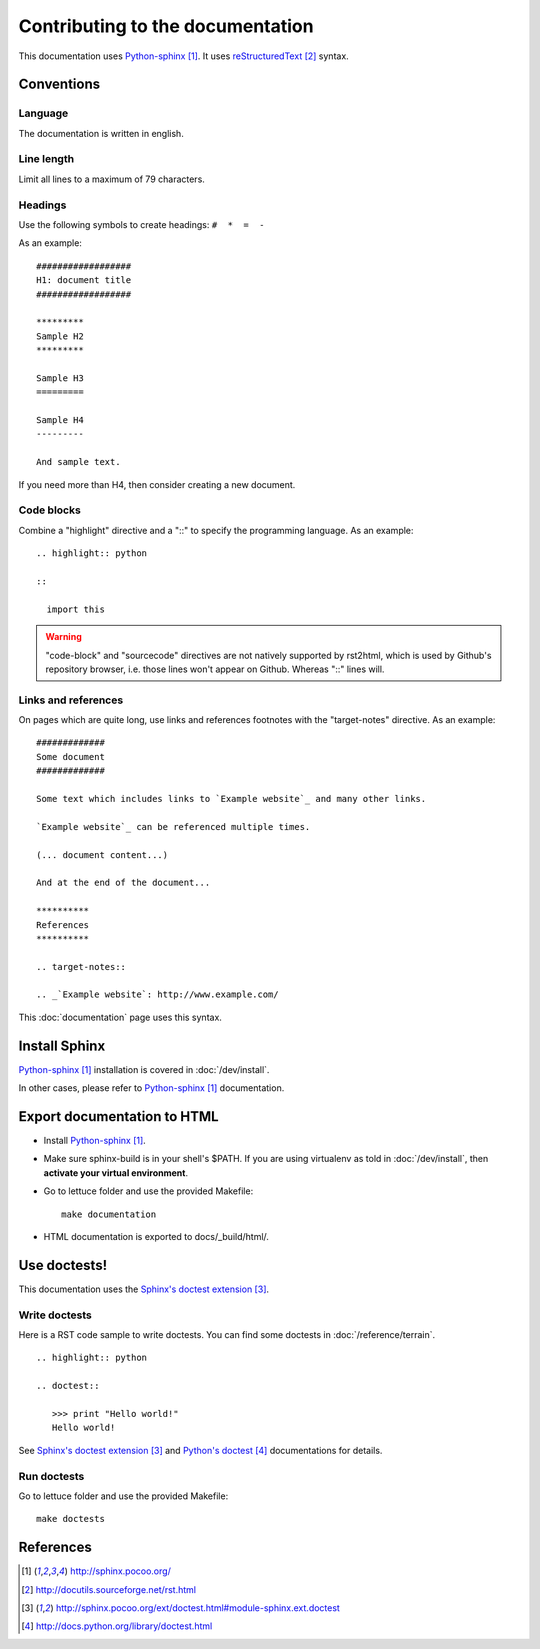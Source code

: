 #################################
Contributing to the documentation
#################################

This documentation uses `Python-sphinx`_. It uses `reStructuredText`_ syntax.

***********
Conventions
***********

Language
========

The documentation is written in english.

Line length
===========

Limit all lines to a maximum of 79 characters.

Headings
========

Use the following symbols to create headings: ``#  *  =  -``

As an example:

.. highlight:: rst

::

  ##################
  H1: document title
  ##################

  *********
  Sample H2
  *********

  Sample H3
  =========

  Sample H4
  ---------

  And sample text.

If you need more than H4, then consider creating a new document.

Code blocks
===========

Combine a "highlight" directive and a "::" to specify the programming language.
As an example:

.. highlight:: rst

::

  .. highlight:: python

  ::

    import this

.. warning::

  "code-block" and "sourcecode" directives are not natively supported by
  rst2html, which is used by Github's repository browser, i.e. those lines
  won't appear on Github. Whereas "::" lines will.

Links and references
====================

On pages which are quite long, use links and references footnotes with the
"target-notes" directive. As an example:

.. highlight:: rst

::

  #############
  Some document
  #############

  Some text which includes links to `Example website`_ and many other links.

  `Example website`_ can be referenced multiple times.

  (... document content...)

  And at the end of the document...

  **********
  References
  **********

  .. target-notes::

  .. _`Example website`: http://www.example.com/

This :doc:`documentation` page uses this syntax.

**************
Install Sphinx
**************

`Python-sphinx`_ installation is covered in :doc:`/dev/install`.

In other cases, please refer to `Python-sphinx`_ documentation.

****************************
Export documentation to HTML
****************************

* Install `Python-sphinx`_.
* Make sure sphinx-build is in your shell's $PATH. If you are using virtualenv
  as told in :doc:`/dev/install`, then **activate your virtual environment**.
* Go to lettuce folder and use the provided Makefile:

  .. highlight:: sh

  ::

    make documentation

* HTML documentation is exported to docs/_build/html/.

*************
Use doctests!
*************

This documentation uses the `Sphinx's doctest extension`_.

Write doctests
==============

Here is a RST code sample to write doctests. You can find some doctests in
:doc:`/reference/terrain`.

.. highlight:: rst

::

  .. highlight:: python

  .. doctest::

     >>> print "Hello world!"
     Hello world!

See `Sphinx's doctest extension`_ and `Python's doctest`_ documentations for
details.

Run doctests
============

Go to lettuce folder and use the provided Makefile:

.. highlight:: sh

::

  make doctests

**********
References
**********

.. target-notes::

.. _`Python-sphinx`: http://sphinx.pocoo.org/
.. _`reStructuredText`: http://docutils.sourceforge.net/rst.html
.. _`Sphinx's doctest extension`: http://sphinx.pocoo.org/ext/doctest.html#module-sphinx.ext.doctest
.. _`Python's doctest`: http://docs.python.org/library/doctest.html
